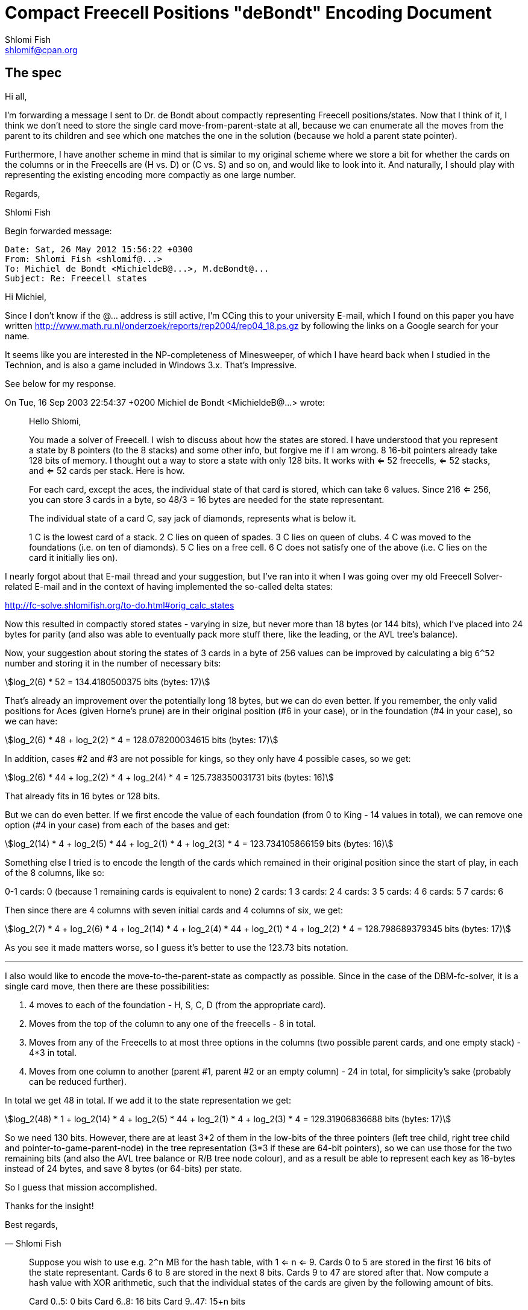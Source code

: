 Compact Freecell Positions "deBondt" Encoding Document
======================================================
Shlomi Fish <shlomif@cpan.org>
:Date: 2018-09-05
:Revision: $Id$

[id="spec"]
The spec
--------

Hi all,

I'm forwarding a message I sent to Dr. de Bondt about compactly representing
Freecell positions/states. Now that I think of it, I think we don't need to
store the single card move-from-parent-state at all, because we can enumerate
all the moves from the parent to its children and see which one matches the one
in the solution (because we hold a parent state pointer).

Furthermore, I have another scheme in mind that is similar to my original
scheme where we store a bit for whether the cards on the columns or in the
Freecells are (H vs. D) or (C vs. S) and so on, and would like to look into it.
And naturally, I should play with representing the existing encoding more
compactly as one large number.

Regards,

Shlomi Fish

Begin forwarded message:

---------------------------------------------
Date: Sat, 26 May 2012 15:56:22 +0300
From: Shlomi Fish <shlomif@...>
To: Michiel de Bondt <MichieldeB@...>, M.deBondt@...
Subject: Re: Freecell states
---------------------------------------------


Hi Michiel,

Since I don't know if the @... address is still active, I'm CCing this
to your university E-mail, which I found on this paper you have written
http://www.math.ru.nl/onderzoek/reports/rep2004/rep04_18.ps.gz by following
the links on a Google search for your name.

It seems like you are interested in the NP-completeness of Minesweeper, of
which I have heard back when I studied in the Technion, and is also a game
included in Windows 3.x. That's Impressive.

See below for my response.

On Tue, 16 Sep 2003 22:54:37 +0200
Michiel de Bondt <MichieldeB@...> wrote:

> Hello Shlomi,
>
> You made a solver of Freecell. I wish to discuss about how the states
> are stored. I have understood that you represent a state by 8 pointers
> (to the 8 stacks) and some other info, but forgive me if I am wrong. 8
> 16-bit pointers already take 128 bits of memory. I thought out a way to
> store a state with only 128 bits. It works with <= 52 freecells, <= 52
> stacks, and <= 52 cards per stack. Here is how.
>
> For each card, except the aces, the individual state of that card is
> stored, which can take 6 values. Since 216 <= 256, you can store 3 cards
> in a byte, so 48/3 = 16 bytes are needed for the state representant.
>
> The individual state of a card C, say jack of diamonds, represents what
> is below it.
>
> 1 C is the lowest card of a stack.
> 2 C lies on queen of spades.
> 3 C lies on queen of clubs.
> 4 C was moved to the foundations (i.e. on ten of diamonds).
> 5 C lies on a free cell.
> 6 C does not satisfy one of the above (i.e. C lies on the card it
> initially lies on).
>

I nearly forgot about that E-mail thread and your suggestion, but I've ran into
it when I was going over my old Freecell Solver-related E-mail and in the
context of having implemented the so-called delta states:

http://fc-solve.shlomifish.org/to-do.html#orig_calc_states

Now this resulted in compactly stored states - varying in size, but never more
than 18 bytes (or 144 bits), which I've placed into 24 bytes for parity (and
also was able to eventually pack more stuff there, like the leading, or the AVL
tree's balance).

Now, your suggestion about storing the states of 3 cards in a byte of 256 values
can be improved by calculating a big +6^52+ number and storing it in the number
of necessary bits:

[stem]
++++
log_2(6) * 52 = 134.4180500375 bits (bytes: 17)
++++

That's already an improvement over the potentially long 18 bytes, but we can
do even better. If you remember, the only valid positions for Aces (given
Horne's prune) are in their original position (#6 in your case), or in the
foundation (#4 in your case), so we can have:

[stem]
++++
log_2(6) * 48 + log_2(2) * 4 = 128.078200034615 bits (bytes: 17)
++++

In addition, cases #2 and #3 are not possible for kings, so they only have 4
possible cases, so we get:

[stem]
++++
log_2(6) * 44 + log_2(2) * 4 + log_2(4) * 4 = 125.738350031731 bits (bytes: 16)
++++

That already fits in 16 bytes or 128 bits.

But we can do even better. If we first encode the value of each foundation
(from 0 to King - 14 values in total), we can remove one option (#4 in your
case) from each of the bases and get:

[stem]
++++
log_2(14) * 4 + log_2(5) * 44 + log_2(1) * 4 + log_2(3) * 4 = 123.734105866159 bits (bytes: 16)
++++


Something else I tried is to encode the length of the cards which remained in
their original position since the start of play, in each of the 8 columns, like
so:

0-1 cards: 0 (because 1 remaining cards is equivalent to none)
2 cards: 1
3 cards: 2
4 cards: 3
5 cards: 4
6 cards: 5
7 cards: 6

Then since there are 4 columns with seven initial cards and 4 columns of six,
we get:

[stem]
++++
log_2(7) * 4 + log_2(6) * 4 + log_2(14) * 4 + log_2(4) * 44 + log_2(1) * 4 + log_2(2) * 4 = 128.798689379345 bits (bytes: 17)
++++

As you see it made matters worse, so I guess it's better to use the 123.73 bits
notation.

'''''''''''''''''''''''''''''''''''''''''''''''''''''''''''''''''''''''''''''

I also would like to encode the move-to-the-parent-state as compactly as
possible. Since in the case of the DBM-fc-solver, it is a single card move,
then there are these possibilities:

1. 4 moves to each of the foundation - H, S, C, D (from the appropriate card).

2. Moves from the top of the column to any one of the freecells - 8 in total.

3. Moves from any of the Freecells to at most three options in the columns (two
possible parent cards, and one empty stack) - 4*3 in total.

4. Moves from one column to another (parent #1, parent #2 or an empty column) -
24 in total, for simplicity's sake (probably can be reduced further).

In total we get 48 in total. If we add it to the state representation we get:

[stem]
++++
log_2(48) * 1 + log_2(14) * 4 + log_2(5) * 44 + log_2(1) * 4 + log_2(3) * 4 = 129.31906836688 bits (bytes: 17)
++++

So we need 130 bits. However, there are at least 3*2 of them in the low-bits of
the three pointers (left tree child, right tree child and
pointer-to-game-parent-node) in the tree representation (3*3 if these are
64-bit pointers), so we can use those for the two remaining bits (and also the
AVL tree balance or R/B tree node colour), and as a result be able to represent
each key as 16-bytes instead of 24 bytes, and save 8 bytes (or 64-bits) per
state.

So I guess that mission accomplished.

Thanks for the insight!

Best regards,

­— Shlomi Fish

> Suppose you wish to use e.g. +2^n+ MB for the hash table, with 1 <= n <=
> 9. Cards 0 to 5 are stored in the first 16 bits of the state
> representant. Cards 6 to 8 are stored in the next 8 bits. Cards 9 to 47
> are stored after that.
> Now compute a hash value with XOR arithmetic, such that the individual
> states of the cards are given by the following amount of bits.
>
> Card 0..5: 0 bits
> Card 6..8: 16 bits
> Card 9..47: 15+n bits
>
> You get a hash value of 15+n bits this way. Now XOR this value with the
> first 15+n bits of the state representant. This is the number of the
> bucket where the state representant is stored. But the trick is, that
> only the last 128-(15+n) bits of the state representant need to be
> stored in the bucket.
>
> The remaining 15+n bits are used to point to the next state in the
> bucket. This next state is in another table of 15+n entries: the first
> table only contains "first buckets states". The third and subsequent
> states are also in the second table, each pointed by the remaining 15+n
> bits.
>
> Since each byte of the state representant is redundant, it is no problem
> to reserve the value 0 or -1 in the first word of the table entry for
> "empty". The value 0 in a pointer in either of both tables indicates
> that there is no next entry, i.e., the end of the bucket is reached, so
> the index 0 can not be used for the second table.
>
> Two tables of +2^(15+n)+ entries of 16 bytes take +2*16*2^15*2^n+ = +2^n+ MB
> of memory.
>
> This way of storing seems efficient to me. To move a row of cards to
> another stack, only the lowest card need to be moved in terms of the
> above way of storing. Further, no ordering routines are needed.
>
> If you do not wish to search deep, just discourage your search by the
> amount of cards that have state 6. If no cards have state 6, then you
> have solved the board. So if you demand that the count of state 6 cards
> decreases one every 100 moves, you do not get deeper than 5200 moves.
>
> Best regards, Michiel
>
>
